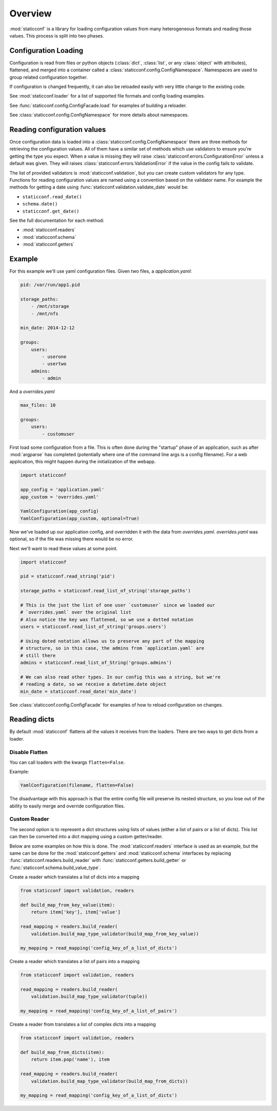 Overview
========

:mod:`staticconf` is a library for loading configuration values from many 
heterogeneous formats and reading those values. This process is split into two 
phases.

Configuration Loading
---------------------

Configuration is read from files or python objects (:class:`dict`,
:class:`list`, or any :class:`object` with attributes), flattened, and merged
into a container called a :class:`staticconf.config.ConfigNamespace`.
Namespaces are used to group related configuration together.

If configuration is changed frequently, it can also be reloaded easily
with very little change to the existing code.


See :mod:`staticconf.loader` for a list of supported file formats and config
loading examples.

See :func:`staticconf.config.ConfigFacade.load` for examples of building
a reloader.

See :class:`staticconf.config.ConfigNamespace` for more details about
namespaces.



Reading configuration values
----------------------------
Once configuration data is loaded into a 
:class:`staticconf.config.ConfigNamespace` there are three methods for
retrieving the configuration values. All of them have a similar set of methods
which use validators to ensure you're getting the type you expect. When a value
is missing they will raise :class:`staticconf.errors.ConfigurationError` unless
a default was given.  They will raises
:class:`staticconf.errors.ValidationError` if the value in the config fails to
validate.

The list of provided validators is :mod:`staticconf.validation`, but you can 
create custom validators for any type. Functions for reading 
configuration values are named using a convention based on the validator name.
For example the methods for getting a date using 
:func:`staticconf.validation.validate_date` would be:

* ``staticconf.read_date()``
* ``schema.date()``
* ``staticconf.get_date()``


See the full documentation for each method:

* :mod:`staticconf.readers`
* :mod:`staticconf.schema`
* :mod:`staticconf.getters`


Example
-------

For this example we'll use yaml configuration files. Given two files,
a `application.yaml`:

.. code-block:: yaml

    pid: /var/run/app1.pid

    storage_paths:
        - /mnt/storage
        - /mnt/nfs

    min_date: 2014-12-12

    groups:
        users:
            - userone
            - usertwo
        admins:
            - admin
        

And a `overrides.yaml`

.. code-block:: yaml

    max_files: 10

    groups:
        users:
            - customuser


First load some configuration from a file. This is often done during the 
"startup" phase of an application, such as after :mod:`argparse` has completed
(potentially where one of the command line args is a config filename). For a
web application, this might happen during the initialization of the webapp.

.. code-block:: python

    import staticconf

    app_config = 'application.yaml'
    app_custom = 'overrides.yaml'

    YamlConfiguration(app_config)
    YamlConfiguration(app_custom, optional=True)


Now we've loaded up our application config, and overridden it with the data
from `overrides.yaml`. `overrides.yaml` was optional, so if the file was missing
there would be no error.

Next we'll want to read these values at some point.

.. code-block:: python

    import staticconf

    pid = staticconf.read_string('pid')

    storage_paths = staticconf.read_list_of_string('storage_paths')
    
    # This is the just the list of one user `customuser` since we loaded our
    # `overrides.yaml` over the original list
    # Also notice the key was flattened, so we use a dotted notation
    users = staticconf.read_list_of_string('groups.users')

    # Using doted notation allows us to preserve any part of the mapping
    # structure, so in this case, the admins from `application.yaml` are
    # still there
    admins = staticconf.read_list_of_String('groups.admins')

    # We can also read other types. In our config this was a string, but we're
    # reading a date, so we receive a datetime.date object
    min_date = staticconf.read_date('min_date')


See :class:`staticconf.config.ConfigFacade` for examples of how to reload
configuration on changes.


Reading dicts
-------------
By default :mod:`staticconf` flattens all the values it receives from
the loaders. There are two ways to get dicts from a loader.

Disable Flatten
~~~~~~~~~~~~~~~

You can call loaders with the kwargs ``flatten=False``.

Example:

.. code-block:: python

    YamlConfiguration(filename, flatten=False)

The disadvantage with this approach is that the entire config file will
preserve its nested structure, so you lose out of the ability to easily
merge and override configuration files.

Custom Reader
~~~~~~~~~~~~~

The second option is to represent a dict structures using lists of values
(either a list of pairs or a list of dicts). This list can then be converted
into a dict mapping using a custom getter/reader.

Below are some examples on how this is done. The :mod:`staticconf.readers`
interface is used as an example, but the same can be done for the 
:mod:`staticconf.getters` and :mod:`staticconf.schema` interfaces
by replacing :func:`staticconf.readers.build_reader` with
:func:`staticconf.getters.build_getter` or
:func:`staticconf.schema.build_value_type`.


Create a reader which translates a list of dicts into a mapping

.. code-block:: python

    from staticconf import validation, readers

    def build_map_from_key_value(item):
        return item['key'], item['value']

    read_mapping = readers.build_reader(
        validation.build_map_type_validator(build_map_from_key_value))

    my_mapping = read_mapping('config_key_of_a_list_of_dicts')


Create a reader which translates a list of pairs into a mapping

.. code-block:: python

    from staticconf import validation, readers

    read_mapping = readers.build_reader(
        validation.build_map_type_validator(tuple))

    my_mapping = read_mapping('config_key_of_a_list_of_pairs')

Create a reader from translates a list of complex dicts into a mapping

.. code-block:: python

    from staticconf import validation, readers

    def build_map_from_dicts(item):
        return item.pop('name'), item

    read_mapping = readers.build_reader(
        validation.build_map_type_validator(build_map_from_dicts))

    my_mapping = read_mapping('config_key_of_a_list_of_dicts')


